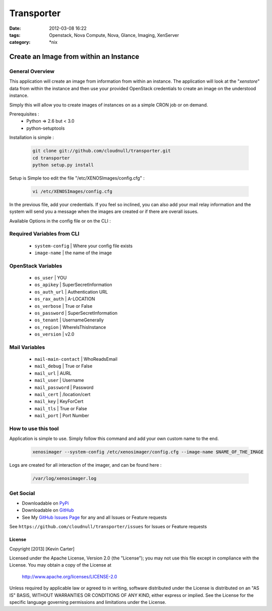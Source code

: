 Transporter
###########
:date: 2012-03-08 16:22
:tags: Openstack, Nova Compute, Nova, Glance, Imaging, XenServer
:category: \*nix


Create an Image from within an Instance
=======================================

General Overview
----------------

This application will create an image from information from within an instance. The application will look at the "*xenstore*" data from within the instance and then use your provided OpenStack credentials to create an image on the understood instance.

Simply this will allow you to create images of instances on as a simple CRON job or on demand.


Prerequisites :
  * Python => 2.6 but < 3.0
  * python-setuptools


Installation is simple :

    .. code-block:: bash

        git clone git://github.com/cloudnull/transporter.git
        cd transporter
        python setup.py install


Setup is Simple too edit the file "/etc/XENOSImages/config.cfg" :

    .. code-block:: bash

        vi /etc/XENOSImages/config.cfg


In the previous file, add your credentials. If you feel so inclined, you can also add your mail relay information and the system will send you a message when the images are created or if there are overall issues. 


Available Options in the config file or on the CLI : 


Required Variables from CLI
---------------------------

 - ``system-config`` | Where your config file exists
 - ``image-name`` | the name of the image


OpenStack Variables
-------------------

 - ``os_user`` | YOU
 - ``os_apikey`` | SuperSecretInformation
 - ``os_auth_url`` | Authentication URL
 - ``os_rax_auth`` | A-LOCATION
 - ``os_verbose`` | True or False
 - ``os_password`` | SuperSecretInformation
 - ``os_tenant`` | UsernameGenerally
 - ``os_region`` | WhereIsThisInstance
 - ``os_version`` | v2.0


Mail Variables
--------------

 - ``mail-main-contact`` | WhoReadsEmail
 - ``mail_debug`` | True or False
 - ``mail_url`` | AURL
 - ``mail_user`` | Username
 - ``mail_password`` | Password
 - ``mail_cert`` | /location/cert
 - ``mail_key`` | KeyForCert
 - ``mail_tls`` | True or False
 - ``mail_port`` | Port Number


How to use this tool
--------------------

Application is simple to use. Simply follow this command and add your own custom name to the end.

    .. code-block:: bash

        xenosimager --system-config /etc/xenosimager/config.cfg --image-name $NAME_OF_THE_IMAGE


Logs are created for all interaction of the imager, and can be found here :

    .. code-block:: bash

        /var/log/xenosimager.log


Get Social
----------

* Downloadable on PyPi_
* Downloadable on GitHub_
* See My `GitHub Issues Page`_ for any and all Issues or Feature requests

.. _PyPi: https://pypi.python.org/pypi/transporter
.. _GitHub: https://github.com/cloudnull/transporter
.. _GitHub Issues Page: https://github.com/cloudnull/transporter/issues

See ``https://github.com/cloudnull/transporter/issues`` for Issues or Feature requests


License
_______

Copyright [2013] [Kevin Carter]

Licensed under the Apache License, Version 2.0 (the "License");
you may not use this file except in compliance with the License.
You may obtain a copy of the License at

  http://www.apache.org/licenses/LICENSE-2.0

Unless required by applicable law or agreed to in writing, software
distributed under the License is distributed on an "AS IS" BASIS,
WITHOUT WARRANTIES OR CONDITIONS OF ANY KIND, either express or implied.
See the License for the specific language governing permissions and
limitations under the License.
